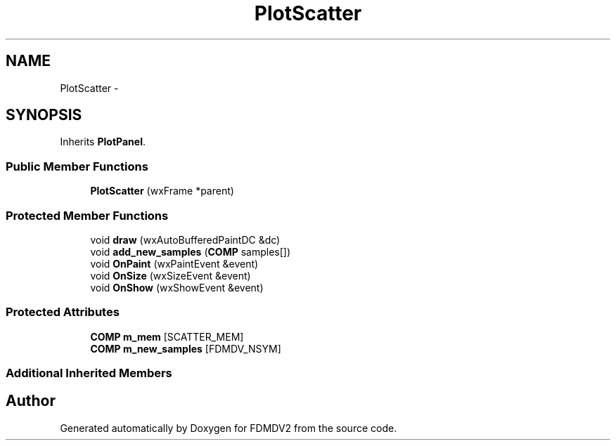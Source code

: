 .TH "PlotScatter" 3 "Mon Sep 10 2012" "Version 02.00.01" "FDMDV2" \" -*- nroff -*-
.ad l
.nh
.SH NAME
PlotScatter \- 
.SH SYNOPSIS
.br
.PP
.PP
Inherits \fBPlotPanel\fP\&.
.SS "Public Member Functions"

.in +1c
.ti -1c
.RI "\fBPlotScatter\fP (wxFrame *parent)"
.br
.in -1c
.SS "Protected Member Functions"

.in +1c
.ti -1c
.RI "void \fBdraw\fP (wxAutoBufferedPaintDC &dc)"
.br
.ti -1c
.RI "void \fBadd_new_samples\fP (\fBCOMP\fP samples[])"
.br
.ti -1c
.RI "void \fBOnPaint\fP (wxPaintEvent &event)"
.br
.ti -1c
.RI "void \fBOnSize\fP (wxSizeEvent &event)"
.br
.ti -1c
.RI "void \fBOnShow\fP (wxShowEvent &event)"
.br
.in -1c
.SS "Protected Attributes"

.in +1c
.ti -1c
.RI "\fBCOMP\fP \fBm_mem\fP [SCATTER_MEM]"
.br
.ti -1c
.RI "\fBCOMP\fP \fBm_new_samples\fP [FDMDV_NSYM]"
.br
.in -1c
.SS "Additional Inherited Members"


.SH "Author"
.PP 
Generated automatically by Doxygen for FDMDV2 from the source code\&.
